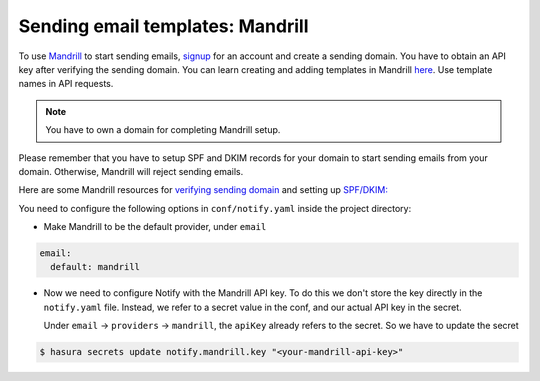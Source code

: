 Sending email templates: Mandrill
=========================

To use `Mandrill <https://www.mandrill.com/>`_ to start sending emails, `signup <https://www.mandrill.com/signup>`_
for an account and create a sending domain. You have to obtain an API key after verifying the sending domain. You can learn creating and adding templates in Mandrill `here <https://mandrill.zendesk.com/hc/en-us/articles/205582507-Getting-Started-with-Templates>`_. Use template names in API requests.

.. note::
  You have to own a domain for completing Mandrill setup.

Please remember that you have to setup SPF and DKIM records for your domain to
start sending emails from your domain. Otherwise, Mandrill will reject sending
emails.

Here are some Mandrill resources for `verifying sending domain
<https://mandrill.zendesk.com/hc/en-us/articles/205582387-How-to-Set-up-Sending-Domains>`_
and setting up `SPF/DKIM:
<https://mandrill.zendesk.com/hc/en-us/articles/205582267>`_

You need to configure the following options in ``conf/notify.yaml`` inside the
project directory:

* Make Mandrill to be the default provider, under ``email``

.. code-block:: yaml

  email:
    default: mandrill

* Now we need to configure Notify with the Mandrill API key. To do this we
  don't store the key directly in the ``notify.yaml`` file. Instead, we refer
  to a secret value in the conf, and our actual API key in the secret.

  Under ``email`` -> ``providers`` -> ``mandrill``, the ``apiKey`` already
  refers to the secret. So we have to update the secret

.. code-block:: shell

  $ hasura secrets update notify.mandrill.key "<your-mandrill-api-key>"
